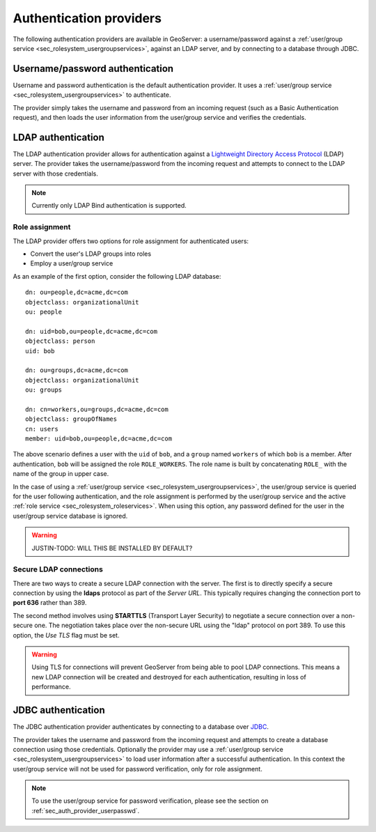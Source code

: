 .. _sec_auth_providers:

Authentication providers
========================

The following authentication providers are available in GeoServer:  a username/password against a :ref:`user/group service <sec_rolesystem_usergroupservices>`, against an LDAP server, and by connecting to a database through JDBC.

.. _sec_auth_provider_userpasswd:

Username/password authentication
--------------------------------

Username and password authentication is the default authentication provider.  It uses a :ref:`user/group service <sec_rolesystem_usergroupservices>` to authenticate.

The provider simply takes the username and password from an incoming request (such as a Basic Authentication request), and then loads the user information from the user/group service and verifies the credentials.

.. _sec_auth_provider_ldap:

LDAP authentication
-------------------

The LDAP authentication provider allows for authentication against a `Lightweight Directory Access Protocol <http://en.wikipedia.org/wiki/Lightweight_Directory_Access_Protocol>`_ (LDAP) server.  The provider takes the username/password from the incoming request and attempts to connect to the LDAP server with those credentials. 

.. note:: Currently only LDAP Bind authentication is supported.

Role assignment
~~~~~~~~~~~~~~~

The LDAP provider offers two options for role assignment for authenticated users:

* Convert the user's LDAP groups into roles
* Employ a user/group service

As an example of the first option, consider the following LDAP database::

    dn: ou=people,dc=acme,dc=com
    objectclass: organizationalUnit
    ou: people
    
    dn: uid=bob,ou=people,dc=acme,dc=com
    objectclass: person
    uid: bob
    
    dn: ou=groups,dc=acme,dc=com
    objectclass: organizationalUnit
    ou: groups
    
    dn: cn=workers,ou=groups,dc=acme,dc=com
    objectclass: groupOfNames
    cn: users
    member: uid=bob,ou=people,dc=acme,dc=com

The above scenario defines a user with the ``uid`` of ``bob``, and a ``group`` named ``workers`` of which ``bob`` is a member. After authentication, ``bob`` will be assigned the role ``ROLE_WORKERS``. The role name is built by concatenating ``ROLE_`` with the name of the group in upper case.

In the case of using a :ref:`user/group service <sec_rolesystem_usergroupservices>`, the user/group service is queried for the user following authentication, and the role assignment is performed by the user/group service and the active :ref:`role service <sec_rolesystem_roleservices>`.  When using this option, any password defined for the user in the user/group service database is ignored.

.. warning:: JUSTIN-TODO:  WILL THIS BE INSTALLED BY DEFAULT?

.. _sec_auth_provider_ldap_secure:

Secure LDAP connections
~~~~~~~~~~~~~~~~~~~~~~~

There are two ways to create a secure LDAP connection with the server. The first is to directly specify a secure connection
by using the **ldaps** protocol as part of the *Server URL*. This typically requires changing the connection port to **port 636** rather than 389.

The second method involves using **STARTTLS** (Transport Layer Security) to negotiate a secure connection over a non-secure one. The negotiation takes place over the non-secure URL using the "ldap" protocol on port 389. To use this option, the *Use TLS* flag must be set.

.. warning::  Using TLS for connections will prevent GeoServer from being able to pool LDAP connections.  This means a new LDAP connection will be created and destroyed for each authentication, resulting in loss of performance.


.. _sec_auth_provider_jdbc:

JDBC authentication
-------------------

The JDBC authentication provider authenticates by connecting to a database over `JDBC <http://en.wikipedia.org/wiki/Java_Database_Connectivity>`_.

The provider takes the username and password from the incoming request and attempts to create a database connection using those credentials. Optionally the provider may use a :ref:`user/group service <sec_rolesystem_usergroupservices>` to load user information after a successful authentication. In this context the user/group service will not be used for password verification, only for role assignment.

.. note:: To use the user/group service for password verification, please see the section on :ref:`sec_auth_provider_userpasswd`.

